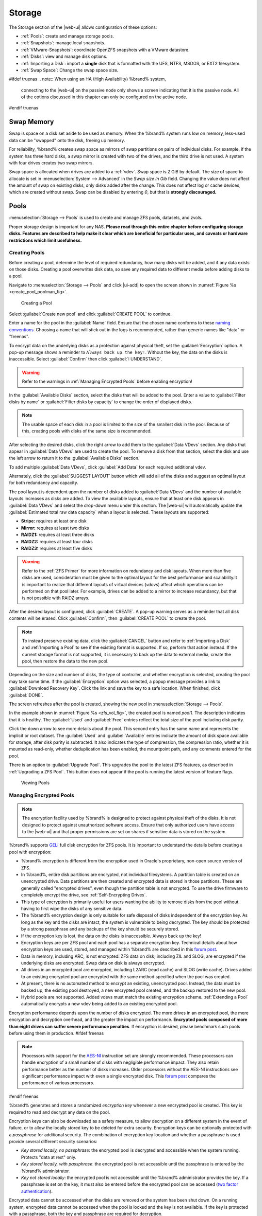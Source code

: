 .. _Storage:

Storage
=======

The Storage section of the |web-ui| allows configuration of
these options:

* :ref:`Pools`: create and manage storage pools.

* :ref:`Snapshots`: manage local snapshots.

* :ref:`VMware-Snapshots`: coordinate OpenZFS snapshots with a VMware
  datastore.

* :ref:`Disks`: view and manage disk options.

* :ref:`Importing a Disk`: import a **single** disk that is
  formatted with the UFS, NTFS, MSDOS, or EXT2 filesystem.

* :ref:`Swap Space`: Change the swap space size.


#ifdef truenas
.. note:: When using an HA (High Availability) %brand% system,
   connecting to the |web-ui| on the passive node only
   shows a screen indicating that it is the passive node. All of the
   options discussed in this chapter can only be configured on the
   active node.
#endif truenas


.. index:: Swap Memory
.. _Swap Memory:

Swap Memory
-----------

Swap is space on a disk set aside to be used
as memory. When the %brand% system runs low on memory,
less-used data can be "swapped" onto the disk, freeing up memory.

For reliability, %brand% creates swap space as mirrors of swap partitions on pairs of individual disks.
For example, if the system has three hard disks, a swap mirror is created
with two of the drives, and the third drive is not used. A system with four
drives creates two swap mirrors.

Swap space is allocated when drives are added to a :ref:`vdev`.
Swap space is 2 GiB by default. The size of space to allocate is set in
:menuselection:`System --> Advanced`
in the *Swap size in Gib* field. Changing the
value does not affect the amount of swap on existing disks,
only disks added after the change. This does not affect log or cache devices,
which are created without swap. Swap can be disabled by entering *0*,
but that is **strongly discouraged.**

.. index:: Pools
.. _Pools:

Pools
-----

:menuselection:`Storage --> Pools` is used to create and manage ZFS
pools, datasets, and zvols.

Proper storage design is important for any NAS.
**Please read through this entire chapter before configuring storage
disks. Features are described to help make it clear which are
beneficial for particular uses, and caveats or hardware restrictions
which limit usefulness.**


.. _Creating Pools:

Creating Pools
~~~~~~~~~~~~~~

Before creating a pool, determine the level of required redundancy,
how many disks will be added, and if any data exists on those disks.
Creating a pool overwrites disk data, so save any required data to
different media before adding disks to a pool.

Navigate to :menuselection:`Storage --> Pools`
and click |ui-add| to open the screen shown in
:numref:`Figure %s <create_pool_poolman_fig>`.


.. _create_pool_poolman_fig:

.. figure:: images/storage-pools-add.png

   Creating a Pool


Select :guilabel:`Create new pool` and click :guilabel:`CREATE POOL`
to continue.

Enter a name for the pool in the :guilabel:`Name` field. Ensure
that the chosen name conforms to these
`naming conventions <https://docs.oracle.com/cd/E23824_01/html/821-1448/gbcpt.html>`__.
Choosing a name that will stick out in the logs is recommended,
rather than generic names like "data" or "freenas".

To encrypt data on the underlying disks as a protection against
physical theft, set the :guilabel:`Encryption` option. A pop-up
message shows a reminder to :literal:`Always back up the key!`.
Without the key, the data on the disks is inaccessible. Select
:guilabel:`Confirm` then click :guilabel:`I UNDERSTAND`.


.. warning:: Refer to the warnings in :ref:`Managing Encrypted Pools`
   before enabling encryption!


In the :guilabel:`Available Disks` section, select the disks that will
be added to the pool. Enter a value to
:guilabel:`Filter disks by name` or
:guilabel:`Filter disks by capacity` to change the order of displayed
disks.

.. note:: The usable space of each disk in a pool is limited to the
   size of the smallest disk in the pool. Because of this, creating
   pools with disks of the same size is recommended.


After selecting the desired disks, click the right arrow to add them
to the :guilabel:`Data VDevs` section. Any disks that appear in
:guilabel:`Data VDevs` are used to create the pool. To remove a disk
from that section, select the disk and use the left arrow to return it
to the :guilabel:`Available Disks` section.

To add multiple :guilabel:`Data VDevs`, click :guilabel:`Add Data` for
each required additional vdev.

Alternately, click the :guilabel:`SUGGEST LAYOUT` button which will
add all of the disks and suggest an optimal layout for both redundancy
and capacity.

The pool layout is dependent upon the number of disks added to
:guilabel:`Data VDevs` and the number of available layouts increases as
disks are added. To view the available layouts, ensure that at least one
disk appears in :guilabel:`Data VDevs` and select the drop-down menu
under this section. The |web-ui| will automatically update the
:guilabel:`Estimated total raw data capacity` when a layout is selected.
These layouts are supported:

* **Stripe:** requires at least one disk

* **Mirror:** requires at least two disks

* **RAIDZ1:** requires at least three disks

* **RAIDZ2:** requires at least four disks

* **RAIDZ3:** requires at least five disks

.. warning:: Refer to the :ref:`ZFS Primer` for more information on
   redundancy and disk layouts. When more than five disks are used,
   consideration must be given to the optimal layout for the best
   performance and scalability.It is important to realize that different
   layouts of virtual devices (*vdevs*) affect which operations can be
   performed on that pool later. For example, drives can be added to a
   mirror to increase redundancy, but that is not possible with RAIDZ
   arrays.


After the desired layout is configured, click :guilabel:`CREATE`. A
pop-up warning serves as a reminder that all disk contents will be
erased. Click :guilabel:`Confirm`, then :guilabel:`CREATE POOL` to
create the pool.

.. note:: To instead preserve existing data, click the
   :guilabel:`CANCEL` button and refer to :ref:`Importing a Disk` and
   :ref:`Importing a Pool` to see if the existing format is supported.
   If so, perform that action instead. If the current storage format
   is not supported, it is necessary to back up the data to external
   media, create the pool, then restore the data to the new pool.


Depending on the size and number of disks, the type of controller, and
whether encryption is selected, creating the pool may take some time.
If the :guilabel:`Encryption` option was selected, a popup message
provides a link to :guilabel:`Download Recovery Key`. Click the link
and save the key to a safe location. When finished, click
:guilabel:`DONE`.

The screen refreshes after the pool is created, showing the new pool
in :menuselection:`Storage --> Pools`.

In the example shown in :numref:`Figure %s <zfs_vol_fig>`, the created
pool is named *pool1*. The description indicates that it is healthy.
The :guilabel:`Used` and :guilabel:`Free` entries reflect the total
size of the pool including disk parity.

Click the down arrow to see more details about the pool. This second
entry has the same name and represents the implicit or root dataset. The
:guilabel:`Used` and :guilabel:`Available` entries indicate the amount
of disk space available for storage, after disk parity is subtracted. It also
indicates the type of compression, the
compression ratio, whether it is mounted as read-only,
whether deduplication has been enabled, the mountpoint path,
and any comments entered for the pool.

There is an option to :guilabel:`Upgrade Pool`. This upgrades the
pool to the latest ZFS features, as described in
:ref:`Upgrading a ZFS Pool`. This button does not appear
if the pool is running the latest version of feature flags.

.. _zfs_vol_fig:

.. figure:: images/storage-pools.png

   Viewing Pools


.. index:: Encryption
.. _Managing Encrypted Pools:

Managing Encrypted Pools
~~~~~~~~~~~~~~~~~~~~~~~~

.. note:: The encryption facility used by %brand% is designed to
   protect against physical theft of the disks. It is not designed to
   protect against unauthorized software access. Ensure that only
   authorized users have access to the |web-ui| and that
   proper permissions are set on shares if sensitive data is stored on
   the system.


%brand% supports `GELI
<https://www.freebsd.org/cgi/man.cgi?query=geli>`__ full disk encryption
for ZFS pools. It is important to understand the details before creating
a pool with encryption:

* %brand% encryption is different from the encryption used in
  Oracle's proprietary, non-open source version of ZFS.

* In %brand%, entire disk partitions are encrypted, not individual
  filesystems. A partition table is created on an unencrypted drive.
  Data partitions are then created and encrypted data is stored in
  those partitions. These are generally called "encrypted drives", even
  though the partition table is not encrypted. To use the drive firmware
  to completely encrypt the drive, see :ref:`Self-Encrypting Drives`.

* This type of encryption is primarily useful for users wanting the
  ability to remove disks from the pool without having to first wipe the
  disks of any sensitive data.

* The %brand% encryption design is only suitable for safe disposal of
  disks independent of the encryption key. As long as the key and the
  disks are intact, the system is vulnerable to being decrypted. The
  key should be protected by a strong passphrase and any backups of
  the key should be securely stored.

* If the encryption key is lost, the data on the disks is
  inaccessible. Always back up the key!

* Encryption keys are per ZFS pool and each pool has a separate
  encryption key. Technical details about how encryption keys are
  used, stored, and managed within %brand% are described in this
  `forum post
  <https://forums.freenas.org/index.php?threads/recover-encryption-key.16593/#post-85497>`__.

* Data in memory, including ARC, is not encrypted. ZFS data on disk,
  including ZIL and SLOG, are encrypted if the underlying disks are
  encrypted. Swap data on disk is always encrypted.

* All drives in an encrypted pool are encrypted, including L2ARC
  (read cache) and SLOG (write cache). Drives added to an existing
  encrypted pool are encrypted with the same method specified when
  the pool was created.

* At present, there is no automated method to encrypt an existing,
  unencrypted pool. Instead, the data must be backed up, the
  existing pool destroyed, a new encrypted pool created, and the
  backup restored to the new pool.

* Hybrid pools are not supported. Added vdevs must match the existing
  encryption scheme. :ref:`Extending a Pool` automatically encrypts a
  new vdev being added to an existing encrypted pool.

Encryption performance depends upon the number of disks encrypted. The
more drives in an encrypted pool, the more encryption and decryption
overhead, and the greater the impact on performance.
**Encrypted pools composed of more than eight drives can suffer severe
performance penalties**.
If encryption is desired, please benchmark such pools before using
them in production.
#ifdef freenas

.. note:: Processors with support for the
   `AES-NI <https://en.wikipedia.org/wiki/AES_instruction_set>`__
   instruction set are strongly recommended. These processors can
   handle encryption of a small number of disks with negligible
   performance impact. They also retain performance better as the
   number of disks increases. Older processors without the AES-NI
   instructions see significant performance impact with even a single
   encrypted disk. This `forum post
   <https://forums.freenas.org/index.php?threads/encryption-performance-benchmarks.12157/>`__
   compares the performance of various processors.

#endif freenas

%brand% generates and stores a randomized *encryption key* whenever
a new encrypted pool is created. This key is required to read and
decrypt any data on the pool.

Encryption keys can also be downloaded as a safety measure, to allow
decryption on a different system in the event of failure, or to allow
the locally stored key to be deleted for extra security. Encryption
keys can be optionally protected with a *passphrase* for additional
security. The combination of encryption key location and whether a
passphrase is used provide several different security scenarios:

* *Key stored locally, no passphrase*: the encrypted pool is decrypted
  and accessible when the system running. Protects "data at rest" only.

* *Key stored locally, with passphrase*: the encrypted pool is not
  accessible until the passphrase is entered by the %brand%
  administrator.

* *Key not stored locally*: the encrypted pool is not accessible
  until the %brand% administrator provides the key. If a passphrase is
  set on the key, it must also be entered before the encrypted pool
  can be accessed (`two factor authentication
  <https://en.wikipedia.org/wiki/Multi-factor_authentication>`__).

Encrypted data cannot be accessed when the disks are removed or the
system has been shut down. On a running system, encrypted data
cannot be accessed when the pool is locked and the key is not available.
If the key is protected with a passphrase, both the key and passphrase
are required for decryption.

Encryption applies to a pool, not individual users. When a pool is
unlocked, data is accessible to all users with permissions to access
it.

.. note:: `GELI <https://www.freebsd.org/cgi/man.cgi?query=geli>`__
   uses *two* randomized encryption keys for each disk. The first has
   been discussed here. The second, the disk "master key", is
   encrypted and stored in the on-disk GELI metadata. Loss of a disk
   master key due to disk corruption is equivalent to any other disk
   failure, and in a redundant pool, other disks will contain
   accessible copies of the uncorrupted data. While it is *possible*
   to separately back up disk master keys, it is usually not necessary
   or useful.


To manage the passphrase and keys on an encrypted pool, select the
pool name in
:menuselection:`Storage --> Pools`,
click the :guilabel:`Encryption Operations` (lock) icon, and select one of
these operations:

**Lock:** Only appears after a passphrase has been created. When a pool
is locked, its data is not accessible until the pool is unlocked by
supplying the passphrase. For this reason, selecting this action will
prompt to confirm. Once the pool is locked, its status will change to
*LOCKED (Locked Used / Locked Free)*, :guilabel:`Pool Operations` are
limited to *Detach* and *Extend*, and the
:guilabel:`Encryption Operations` icon changes to the :guilabel:`Unlock`
button.

Unlock the pool by clicking the :guilabel:`Unlock` icon and entering
the passphrase *or* use the :guilabel:`Browse` button to load the
recovery key. Only the passphrase is used when both a passphrase and a
recovery key are entered. The services listed in
:guilabel:`Restart Services` will restart when the pool is unlocked.
This allows them to see the new pool and share or access data on it.
Individual services can be prevented from restarting by clicking the
:guilabel:`Restart Services` drop-down and unselecting them. However,
a service that is not restarted might not be able to access the unlocked
pool.


**Create Passphrase:** set and confirm a passphrase associated with the
GELI encryption key.

#ifdef comment
# not visible in UI yet
A red warning is a reminder to
:guilabel:`Remember to add a new recovery key` as this action
invalidates the previous recovery key`.
#endif comment

Unlike a password, a passphrase can contain spaces and is typically a
series of words. A good passphrase is easy to remember (like the line
to a song or piece of literature) but hard to guess (people you know
should not be able to guess the passphrase). **Remember this
passphrase. An encrypted pool cannot be reimported without it.** In
other words, if the passphrase is forgotten, the data on the pool can
become inaccessible if it becomes necessary to reimport the pool.
Protect this passphrase, as anyone who knows it could reimport the
encrypted pool, thwarting the reason for encrypting the disks in the
first place.

.. _zfs_encrypt_passphrase_fig:

.. figure:: images/storage-pools-encrypt-passphrase.png

   Add a Passphrase to an Encrypted Pool


After the passphrase is set, the name of this button changes to
:guilabel:`Change Passphrase` and the :guilabel:`Root Password` is also
required to change the passphrase. After setting or changing the
passphrase, it is important to *immediately* create a new recovery key
by clicking the :guilabel:`Add Recovery Key` button. This way, if the
passphrase is forgotten, the associated recovery key can be used
instead.

**Add Recovery Key:** generate a new recovery key. This screen
prompts for the %brand% administrative password and then the directory
in which to save the key. Note that the recovery key is saved to the
client system, not on the %brand% system. This recovery key can be
used if the passphrase is forgotten. **Always immediately add a
recovery key whenever the passphrase is changed.**

**Delete Recovery Key:** Typically this is only performed when the
administrator suspects that the current recovery key may be
compromised. **Immediately** create a new passphrase and recovery key.

.. note:: Protect the passphrase, recovery key, and encryption key.
   Do not reveal the passphrase to others. On the system
   containing the downloaded keys, take care that the system and its
   backups are protected. Anyone who has the keys has the ability to
   re-import the disks if they are discarded or stolen.


.. warning:: If a re-key fails on a multi-disk system, an alert is
   generated. **Do not ignore this alert** as doing so may result in
   the loss of data.


**Encryption Rekey:** generate a new GELI encryption key. Typically
this is only performed when the administrator suspects that the
current key may be compromised. This action also removes the current
passphrase.
#ifdef truenas

.. note:: A re-key is not allowed if :ref:`Failover`
   (High Availability) has been enabled and the standby node is down.
#endif truenas

**Download Encrypt Key:** download a backup copy of the GELI encryption
key. The encryption key is saved to the client system, not on the
%brand% system. The %brand% administrative password must be entered,
then the directory in which to store the key is chosen. Since the GELI
encryption key is separate from the %brand% configuration database,
**it is highly recommended to make a backup of the key. If the key is
ever lost or destroyed and there is no backup key, the data on the
disks is inaccessible.**


.. _Adding Cache or Log Devices:

Adding Cache or Log Devices
~~~~~~~~~~~~~~~~~~~~~~~~~~~

:ref:`Pools` can be used either during or after pool creation to add an
SSD as a cache or log device to improve performance of the pool under
specific use cases. Before adding a cache or log device, refer to the
:ref:`ZFS Primer` to determine if the system will benefit or suffer from
the addition of the device.

To add a Cache or Log device during pool creation, click the
:guilabel:`Add Cache` or :guilabel:`Add Log` button. Select the disk
from :guilabel:`Available Disks` and use the :guilabel:`right arrow`
next to :guilabel:`Cache VDev` or :guilabel:`Log VDev` to add it to that
section.

To add a device to an existing pool in
:menuselection:`Storage --> Pools`, click the pool name,
|ui-settings|, then :guilabel:`Extend`. Click
:guilabel:`Confirm` and :guilabel:`CONTINUE` to bypass the warning
message. This will reopen the pool creation screen described in the
previous paragraph, but with the pool name displayed as read-only.


.. index:: Remove cache or log device
.. _Removing Cache or Log Devices:

Removing Cache or Log Devices
~~~~~~~~~~~~~~~~~~~~~~~~~~~~~

Cache or log devices can be removed by going to
:menuselection:`Storage --> Pools`.
Choose the desired pool and click
|ui-settings| :menuselection:`--> Status`.
Choose the log or cache device to remove, then click
|ui-options| :menuselection:`--> Remove`.


.. index:: Hot Spares, Spares
.. _Adding Spare Devices:

Adding Spare Devices
~~~~~~~~~~~~~~~~~~~~

ZFS provides the ability to have "hot" *spares*. These are drives that
are connected to a pool, but not in use. If the pool experiences
the failure of a data drive, the system uses the hot spare as a
temporary replacement. If the failed drive is replaced with a new
drive, the hot spare drive is no longer needed and reverts to being a
hot spare. If the failed drive is instead removed from the pool, the
spare is promoted to a full member of the pool.

Hot spares can be added to a pool during or after creation. On
%brand%, hot spare actions are implemented by
`zfsd(8) <https://www.freebsd.org/cgi/man.cgi?query=zfsd>`__.

To add a spare during pool creation, click the :guilabel:`Add Spare`.
button. Select the disk from :guilabel:`Available Disks` and use the
:guilabel:`right arrow` next to :guilabel:`Spare VDev` to add it to
the section.

To add a device to an existing pool, click the pool name,
|ui-settings| icon, then
:guilabel:`Extend`. Click :guilabel:`Confirm` and
:guilabel:`CONTINUE` to bypass the warning message. This will reopen the
pool creation screen described in the previous paragraph, but with the
pool name displayed as read-only.

.. danger:: When adding a spare disk to an encrypted pool the
   passphrase and recovery key are reset. Click
   :guilabel:`Download Recovery Key` after adding the spare device. Then,
   create a new passphrase by clicking
   |pool-lock| :menuselection:`--> Create Passphrase`.
   Since creating a new passphrase invalidates the recovery key, click
   |pool-lock| :menuselection:`--> Add Recovery Key`
   to add a new one.


.. _Extending a Pool:

Extending a Pool
~~~~~~~~~~~~~~~~

To increase the capacity of an existing pool, click the pool name,
|ui-settings|, then
:guilabel:`Extend`. A popup warning displays a reminder to stripe vdevs
of the same size and type. Click :guilabel:`Confirm` and
:guilabel:`CONTINUE` to continue.

.. note:: If the existing pool is encrypted, an additional warning
   message shows a reminder that **extending a pool resets the
   passphrase and recovery key**. After extending the pool, another
   popup message will provide a link to
   :guilabel:`Download Recovery Key`. Click the link and save the key to
   a safe location. When finished, click :guilabel:`DONE`.


When adding disks to increase the capacity of a pool, ZFS supports
the addition of virtual devices, or *vdevs*, to an existing ZFS
pool. A vdev can be a single disk, a stripe, a mirror, a RAIDZ1,
RAIDZ2, or a RAIDZ3.
**After a vdev is created, more drives cannot be added to that vdev**.
However, a new vdev can be striped with another
of the **same type of existing vdev** to increase the overall size of
the pool. Extending a pool often involves striping similar vdevs.
Here are some examples:

* to extend a ZFS stripe, add one or more disks. Since there is no
  redundancy, disks do not have to be added in the same quantity as
  the existing stripe.

* to extend a ZFS mirror, add the same number of drives. The resulting
  striped mirror is a RAID 10. For example, if ten new drives are
  available, a mirror of two drives could be created initially, then
  extended by creating another mirror of two drives, and repeating
  three more times until all ten drives have been added.

* to extend a three drive RAIDZ1, add three additional drives. The
  result is a RAIDZ+0, similar to RAID 50 on a hardware controller.

* to extend a RAIDZ2 requires a minimum of four additional drives. The
  result is a RAIDZ2+0, similar to RAID 60 on a hardware controller.


.. warning:: Make sure to select the same number of disks and disk
   layout when extending the pool!


.. _Detaching a Pool:

Detaching a Pool
~~~~~~~~~~~~~~~~

To export or destroy an existing pool, click the pool name,
|ui-settings|, then
:guilabel:`Detach`. The choice to retain or delete the contents of the
pool depends upon the selections made in the screen shown in
:numref:`Figure %s <zfs_detach_vol_fig>`.

  .. _zfs_detach_vol_fig:

  .. figure:: images/storage-pools-actions-detach.png

     Detach or Delete a Pool


#ifdef truenas
.. note:: When the system has :ref:`High Availability (HA) <Failover>`
   active, pools cannot be exported or destroyed.


#endif truenas
.. warning:: Do not detach an encrypted pool if the passphrase has not
   been set! **An encrypted pool cannot be reimported without a
   passphrase!** When in doubt, use the instructions in
   :ref:`Managing Encrypted Pools` to set a passphrase.


The :guilabel:`Detach Pool` screen provides the options
:guilabel:`Destroy data on this pool?`, :guilabel:`Confirm detach`, and
:guilabel:`Delete configuration of shares that used this pool?`. An
encrypted pool also displays a button to :guilabel:`DOWNLOAD KEY` for
that pool.


.. tabularcolumns:: |>{\RaggedRight}p{\dimexpr 0.5\linewidth-2\tabcolsep}
                    |>{\RaggedRight}p{\dimexpr 0.5\linewidth-2\tabcolsep}|

.. _detach_pool_options:

.. table:: Detach Pool Options
   :class: longtable

   +-----------------------------------+-------------------------------------+
   | Setting                           | Description                         |
   |                                   |                                     |
   +===================================+=====================================+
   | Destroy data on this pool?        | Leave unset to keep existing        |
   |                                   | data stored on the pool.            |
   |                                   |                                     |
   +-----------------------------------+-------------------------------------+
   | Delete configuration of shares    | Leave unset to save the settings    |
   | that used this pool?              | of the shares on the pool.          |
   |                                   |                                     |
   +-----------------------------------+-------------------------------------+
   | Confirm Detach                    | Confirm the detach process.         |
   |                                   |                                     |
   +-----------------------------------+-------------------------------------+


To detach the pool while retaining the data and share configurations,
set the :guilabel:`Confirm detach` option and click
:guilabel:`DETACH`. This operation allows the pool to be
re-imported at a later time. For example, when moving a pool from one
system to another, perform this detach action first to flush any
unwritten data to disk, write data to the disk indicating that the
export was done, and remove all knowledge of the pool from this system.

To instead destroy the data and share configurations on the pool, set
all three options. This instructs the system to destroy the data on the
pool, datasets, zvols, and the configuration of each share. It returns
the individual disk to a raw state.


.. danger:: Before destroying a pool, ensure that any needed data has
   been backed up to a different pool or system.


.. _Importing a Pool:

Importing a Pool
~~~~~~~~~~~~~~~~

This action can be used to reimport a detached pool, import a pool that
was created on another system, or to import a pool after reinstalling an
existing %brand% system.

When physically installing ZFS pool disks from another system, use the
:samp:`zpool export {poolname}` command or a |web-ui| equivalent to export
the pool on that system. Then shut it down and connect the drives to
the %brand% system. This prevents an "in use by another machine" error
during the import to %brand%.

Existing ZFS pools can be imported by clicking
:menuselection:`Storage --> Pools`
and |ui-add|. Select :guilabel:`Import an existing pool`, then click
:guilabel:`NEXT` as shown in
:numref:`Figure %s <zfs_import_vol_fig>`.

.. _zfs_import_vol_fig:

.. figure:: images/storage-pools-import.png

   Pool Import


To import a pool, click :guilabel:`No, continue with import` then
:guilabel:`NEXT` as shown in :numref:`Figure %s <zfs_import_vol_fig2>`.

.. _zfs_import_vol_fig2:

.. figure:: images/storage-pools-import-no-encryption.png

   Importing a Pool


Select the pool from the :guilabel:`Pool *` drop-down menu and click
:guilabel:`NEXT` to confirm the options and :guilabel:`IMPORT` it.

#ifdef freenas
If hardware is not being detected, run
:command:`camcontrol devlist` from :ref:`Shell`. If the disk does not
appear in the output, check to see if the controller driver is
supported or if it needs to be loaded using :ref:`Tunables`.
#endif freenas

Before importing a GELI-encrypted pool, disks must first be decrypted.
Click :guilabel:`Yes, decrypt the disks`. This is
shown in :numref:`Figure %s <zfs_decrypt_import_fig>`.

.. _zfs_decrypt_import_fig:

.. figure:: images/storage-pools-add-decrypt.png

   Decrypting Disks Before Importing a Pool


Use the :guilabel:`Disks` dropdown menu to select the disks to decrypt.
Click :guilabel:`Browse` to select an encryption key to upload.
Enter the :guilabel:`Passphrase` associated with the key, then click
:guilabel:`NEXT` to continue importing the pool.

.. note:: The encryption key is required to decrypt the pool. If the
   pool cannot be decrypted, it cannot be re-imported after a failed
   upgrade or lost configuration. This means that it is
   **very important** to save a copy of the key and to remember the
   passphrase that was configured for the key. Refer to
   :ref:`Managing Encrypted Pools` for instructions on managing keys.


Select the pool to import and confirm the settings. Click
:guilabel:`IMPORT` to finish the process.

.. note:: For security reasons, GELI keys for encrypted pools are
   not saved in a configuration backup file. When %brand% has been
   installed to a new device and a saved configuration file restored
   to it, the GELI keys for encrypted disks will not be present, and
   the system will not request them. To correct this, export the
   encrypted pool with Detach Pool, making sure that the
   :guilabel:`Destroy data on this pool?` is **not** selected. Then
   import the pool again. During the import, the GELI keys can be
   entered as described above.


.. index:: Scrubs
.. _Viewing Pool Scrub Status:

Viewing Pool Scrub Status
~~~~~~~~~~~~~~~~~~~~~~~~~~~~~

Scrubs and how to set their schedule are described in more
detail in :ref:`Scrub Tasks`.

To view the scrub status of a pool, click the pool name, |ui-settings|,
then :guilabel:`Status`.
The resulting screen will display the status of a running scrub or the
statistics from the last completed scrub.

A :guilabel:`CANCEL` button is provided to cancel a scrub in progress.
When a scrub is cancelled, it is abandoned. The next scrub to run starts
from the beginning, not where the cancelled scrub left off.


.. index:: Add Dataset
.. _Adding Datasets:

Adding Datasets
~~~~~~~~~~~~~~~

An existing pool can be divided into datasets. Permissions,
compression, deduplication, and quotas can be set on a per-dataset
basis, allowing more granular control over access to storage data.
Like a folder or directory, permissions can be set on dataset.
Datasets are also similar to filesystems in that properties such as
quotas and compression can be set, and snapshots created.

.. note:: ZFS provides thick provisioning using quotas and thin
   provisioning using reserved space.


To create a dataset, select an existing pool in
:menuselection:`Storage --> Pools`, click |ui-options|, then select
:guilabel:`Add Dataset` This will display the screen shown in
:numref:`Figure %s <zfs_create_dataset>`.

.. _zfs_create_dataset:

#ifdef freenas
.. figure:: images/storage-pools-add-dataset.png

   Creating a ZFS Dataset
#endif freenas
#ifdef truenas
.. _tn_dataset1:

.. figure:: images/truenas/storage-dataset.png

   Adding a ZFS Dataset
#endif truenas


:numref:`Table %s <zfs_dataset_opts_tab>`
shows the options available when creating a dataset.

Some settings are only available in :guilabel:`ADVANCED MODE`. To see
these settings, either click the :guilabel:`ADVANCED MODE` button, or
configure the system to always display advanced settings by enabling the
:guilabel:`Show advanced fields by default` option in
:menuselection:`System --> Advanced`.

.. tabularcolumns:: |>{\RaggedRight}p{\dimexpr 0.20\linewidth-2\tabcolsep}
                    |>{\RaggedRight}p{\dimexpr 0.10\linewidth-2\tabcolsep}
                    |>{\RaggedRight}p{\dimexpr 0.10\linewidth-2\tabcolsep}
                    |>{\RaggedRight}p{\dimexpr 0.59\linewidth-2\tabcolsep}|

.. _zfs_dataset_opts_tab:

.. table:: Dataset Options
   :class: longtable

   +--------------------------+---------------------+---------------+-----------------------------------------------------------------------------------------------------------+
   | Setting                  | Value               | Advanced Mode | Description                                                                                               |
   |                          |                     |               |                                                                                                           |
   +==========================+=====================+===============+===========================================================================================================+
   | Name                     | string              |               | This setting is mandatory. Enter a unique name for the dataset.                                           |
   |                          |                     |               |                                                                                                           |
   +--------------------------+---------------------+---------------+-----------------------------------------------------------------------------------------------------------+
   | Comments                 | string              |               | Enter any additional comments or user notes about this dataset.                                           |
   |                          |                     |               |                                                                                                           |
   +--------------------------+---------------------+---------------+-----------------------------------------------------------------------------------------------------------+
   | Sync                     | drop-down menu      |               | Sets the data write synchronization. *Inherit* inherits the sync settings from the parent dataset,        |
   |                          |                     |               | *Standard* uses the sync settings that have been requested by the client software, *Always* waits for     |
   |                          |                     |               | data writes to complete, and *Disabled* never waits for writes to complete.                               |
   |                          |                     |               |                                                                                                           |
   +--------------------------+---------------------+---------------+-----------------------------------------------------------------------------------------------------------+
   | Compression Level        | drop-down menu      |               | Refer to the section on :ref:`Compression` for a description of the available algorithms.                 |
   |                          |                     |               |                                                                                                           |
   +--------------------------+---------------------+---------------+-----------------------------------------------------------------------------------------------------------+
   | Share type               | drop-down menu      |               | Select the type of share that will be used on the dataset. Choices are *UNIX* for an NFS share,           |
   |                          |                     |               | *Windows* for a SMB share, or *Mac* for an AFP share.                                                     |
   |                          |                     |               |                                                                                                           |
   +--------------------------+---------------------+---------------+-----------------------------------------------------------------------------------------------------------+
   | Enable atime             | Inherit, On, or Off |               | Choose *On* to update the access time for files when they are read. Choose *Off* to prevent               |
   |                          |                     |               | producing log traffic when reading files. This can result in significant performance gains.               |
   |                          |                     |               |                                                                                                           |
   +--------------------------+---------------------+---------------+-----------------------------------------------------------------------------------------------------------+
   | Quota for this dataset   | integer             | ✓             | Default of *0* disables quotas. Specifying a value means to use no more than the specified size and is    |
   |                          |                     |               | suitable for user datasets to prevent users from hogging available space.                                 |
   |                          |                     |               |                                                                                                           |
   +--------------------------+---------------------+---------------+-----------------------------------------------------------------------------------------------------------+
   | Quota for this dataset   | integer             | ✓             | A specified value applies to both this dataset and any child datasets.                                    |
   | and all children         |                     |               |                                                                                                           |
   +--------------------------+---------------------+---------------+-----------------------------------------------------------------------------------------------------------+
   | Reserved space for this  | integer             | ✓             | Default of *0* is unlimited. Specifying a value means to keep at least this much space free and is        |
   | dataset                  |                     |               | suitable for datasets containing logs which could otherwise take up all available free space.             |
   |                          |                     |               |                                                                                                           |
   +--------------------------+---------------------+---------------+-----------------------------------------------------------------------------------------------------------+
   | Reserved space for this  | integer             | ✓             | A specified value applies to both this dataset and any child datasets.                                    |
   | dataset and all children |                     |               |                                                                                                           |
   +--------------------------+---------------------+---------------+-----------------------------------------------------------------------------------------------------------+
   #ifdef freenas
   | ZFS Deduplication        | drop-down menu      |               | Read the section on :ref:`Deduplication` before making a change to this setting.                          |
   |                          |                     |               |                                                                                                           |
   #endif freenas
   #ifdef truenas
   | ZFS Deduplication        | drop-down menu      |               | Do not change this setting unless instructed to do so by your iXsystems support engineer.                 |
   |                          |                     |               |                                                                                                           |
   #endif truenas
   +--------------------------+---------------------+---------------+-----------------------------------------------------------------------------------------------------------+
   | Exec                     | drop-down menu      | ✓             | Choices are *Inherit (on)*, *On*, or *Off*. Setting to                                                    |
   |                          |                     |               | *Off* will prevent the installation of :ref:`Plugins` or :ref:`Jails`.                                    |
   |                          |                     |               |                                                                                                           |
   +--------------------------+---------------------+---------------+-----------------------------------------------------------------------------------------------------------+
   | Read-only                | drop-down menu      | ✓             | Choices are *Inherit (off)*, *On*, or *Off*.                                                              |
   |                          |                     |               |                                                                                                           |
   +--------------------------+---------------------+---------------+-----------------------------------------------------------------------------------------------------------+
   | Snapshot directory       | drop-down menu      | ✓             | Choose if the :file:`.zfs` snapshot directory is Visible or Invisible on this dataset.                    |
   |                          |                     |               |                                                                                                           |
   +--------------------------+---------------------+---------------+-----------------------------------------------------------------------------------------------------------+
   | Copies                   | drop-down menu      | ✓             | Set the number of data copies on this dataset.                                                            |
   |                          |                     |               |                                                                                                           |
   +--------------------------+---------------------+---------------+-----------------------------------------------------------------------------------------------------------+
   | Record Size              | drop-down menu      | ✓             | While ZFS automatically adapts the record size dynamically to adapt to data, if the data has a fixed size |
   |                          |                     |               | (such as database records), matching its size might result in better performance. **Warning:** choosing   |
   |                          |                     |               | a smaller record size than the suggested value can reduce disk performance and space efficiency.          |
   +--------------------------+---------------------+---------------+-----------------------------------------------------------------------------------------------------------+
   | Case Sensitivity         | drop-down menu      |               | Choices are *sensitive* (default, assumes filenames are case sensitive), *insensitive* (assumes filenames |
   |                          |                     |               | are not case sensitive), or *mixed* (understands both types of filenames).                                |
   |                          |                     |               |                                                                                                           |
   +--------------------------+---------------------+---------------+-----------------------------------------------------------------------------------------------------------+


After a dataset is created it appears in
:menuselection:`Storage --> Pools.`
Click |ui-options| on an existing dataset to configure these options:

.. _storage dataset options:

**Add Dataset:** create a nested dataset, or a dataset within a dataset.

**Add Zvol:** add a zvol to the dataset. Refer to :ref:`Adding Zvols`
for more information about zvols.

**Edit Options:** edit the pool properties described in
:numref:`Table %s <zfs_create_dataset>`. Note that the
:guilabel:`Dataset Name`, and :guilabel:`Case Sensitivity` are read-only
as they cannot be edited after dataset creation.

**Edit Permissions:** refer to :ref:`Setting Permissions` for more
information about permissions.

**Delete Dataset:** clicking this option will popup a warning as a
reminder that this irreversible action will also delete all snapshots
for the dataset. Set the :guilabel:`Confirm` option then click
:guilabel:`DELETE DATASET` to destroy the dataset and all of its
contents.

**Promote Dataset:** only appears on clones. When a clone is promoted,
the origin filesystem becomes a clone of the clone making it possible
to destroy the filesystem that the clone was created from. Otherwise,
a clone cannot be deleted while the origin filesystem exists.

**Create Snapshot:** create a one-time snapshot. To schedule the
regular creation of snapshots, instead use
:ref:`Periodic Snapshot Tasks`.


#ifdef freenas
.. index:: Deduplication
.. _Deduplication:

Deduplication
^^^^^^^^^^^^^

Deduplication is the process of ZFS transparently reusing a single
copy of duplicated data to save space. Depending on the amount of
duplicate data, deduplicaton can improve storage capacity, as less
data is written and stored. However, deduplication is RAM intensive. A
general rule of thumb is 5 GiB of RAM per terabyte of deduplicated
storage. **In most cases, compression provides storage gains
comparable to deduplication with less impact on performance.**

In %brand%, deduplication can be enabled during dataset creation. Be
forewarned that **there is no way to undedup the data within a dataset
once deduplication is enabled**, as disabling deduplication has
**NO EFFECT** on existing data. The more data written to a deduplicated
dataset, the more RAM it requires. When the system starts storing the
DDTs (dedup tables) on disk because they no longer fit into RAM,
performance craters. Further, importing an unclean pool can require
between 3-5 GiB of RAM per terabyte of deduped data, and if the system
does not have the needed RAM, it will panic. The only solution is to add
more RAM or recreate the pool. **Think carefully before enabling dedup!**
This `article
<https://constantin.glez.de/2011/07/27/zfs-to-dedupe-or-not-dedupe/>`__
provides a good description of the value versus cost considerations
for deduplication.

**Unless a lot of RAM and a lot of duplicate data is available, do not
change the default deduplication setting of "Off".**
For performance reasons, consider using compression rather than
turning this option on.

If deduplication is changed to *On*, duplicate data blocks are removed
synchronously. The result is that only unique data is stored and common
components are shared among files. If deduplication is changed to
*Verify*, ZFS will do a byte-to-byte comparison when two blocks have the
same signature to make sure that the block contents are identical. Since
hash collisions are extremely rare, *Verify* is usually not worth the
performance hit.

.. note:: After deduplication is enabled, the only way to disable it
   is to use the :samp:`zfs set dedup=off {dataset_name}` command
   from :ref:`Shell`. However, any data that has already been
   deduplicated will not be un-deduplicated. Only newly stored data
   after the property change will not be deduplicated. The only way to
   remove existing deduplicated data is to copy all of the data off of
   the dataset, set the property to off, then copy the data back in
   again. Alternately, create a new dataset with
   :guilabel:`ZFS Deduplication` left at *Off*, copy the data to the
   new dataset, and destroy the original dataset.
#endif freenas

.. tip:: Deduplication is often considered when using a group of very
   similar virtual machine images. However, other features of ZFS can
   provide dedup-like functionality more efficiently. For example,
   create a dataset for a standard VM, then clone a snapshot of that
   dataset for other VMs. Only the difference between each created VM
   and the main dataset are saved, giving the effect of deduplication
   without the overhead.


.. index:: Compression
.. _Compression:

Compression
^^^^^^^^^^^

When selecting a compression type, balancing performance
with the amount of disk space saved by compression is recommended.
Compression is transparent to the client and applications as ZFS
automatically compresses data as it is written to a compressed dataset
or zvol and automatically decompresses that data as it is read. These
compression algorithms are supported:

* **LZ4:** default and recommended compression method as it allows
  compressed datasets to operate at near real-time speed. This algorithm
  only compresses files that will benefit from compression.

* **GZIP:** levels 1, 6, and 9 where *gzip fastest* (level 1)
  gives the least compression and *gzip maximum* (level 9) provides
  the best compression but is discouraged due to its performance
  impact.

* **ZLE:** fast but simple algorithm which eliminates runs of zeroes.

If *OFF* is selected as the :guilabel:`Compression level` when creating
a dataset or zvol, compression will not be used on that dataset/zvol.
This is not recommended as using *LZ4* has a negligible performance
impact and allows for more storage capacity.


.. index:: ZVOL
.. _Adding Zvols:

Adding Zvols
~~~~~~~~~~~~

A zvol is a feature of ZFS that creates a raw block device over ZFS.
The zvol can be used as an :ref:`iSCSI` device extent.

To create a zvol, select an existing ZFS pool or dataset, click
|ui-options|, then :guilabel:`Add Zvol` to open the screen shown in
:numref:`Figure %s <zfs_create_zvol_fig>`.


.. _zfs_create_zvol_fig:

.. figure:: images/storage-pools-zvol-add.png

   Adding a Zvol


The configuration options are described in
:numref:`Table %s <zfs_zvol_config_opts_tab>`.


.. tabularcolumns:: |>{\RaggedRight}p{\dimexpr 0.20\linewidth-2\tabcolsep}
                    |>{\RaggedRight}p{\dimexpr 0.10\linewidth-2\tabcolsep}
                    |>{\RaggedRight}p{\dimexpr 0.10\linewidth-2\tabcolsep}
                    |>{\RaggedRight}p{\dimexpr 0.60\linewidth-2\tabcolsep}|

.. _zfs_zvol_config_opts_tab:

.. table:: zvol Configuration Options
   :class: longtable

   +--------------------+----------------+----------+----------------------------------------------------------------------------------------------------------------------+
   | Setting            | Value          | Advanced | Description                                                                                                          |
   |                    |                | Mode     |                                                                                                                      |
   |                    |                |          |                                                                                                                      |
   +====================+================+==========+======================================================================================================================+
   | zvol name          | string         |          | Enter a short name for the zvol. Using a zvol name longer than 63-characters                                         |
   |                    |                |          | can prevent accessing zvols as devices. For example, a zvol with a 70-character                                      |
   |                    |                |          | filename or path cannot be used as an iSCSI extent. This setting is mandatory.                                       |
   +--------------------+----------------+----------+----------------------------------------------------------------------------------------------------------------------+
   | Comments           | string         |          | Enter any notes about this zvol.                                                                                     |
   |                    |                |          |                                                                                                                      |
   +--------------------+----------------+----------+----------------------------------------------------------------------------------------------------------------------+
   | Size for this zvol | integer        |          | Specify size and value such as *10 Gib*. If the size is more than 80% of the available capacity, the creation will   |
   |                    |                |          | fail with an "out of space" error unless :guilabel:`Force size` is also enabled.                                     |
   |                    |                |          |                                                                                                                      |
   +--------------------+----------------+----------+----------------------------------------------------------------------------------------------------------------------+
   | Force size         | checkbox       |          | By default, the system will not create a zvol if that operation will bring the pool to over 80% capacity.            |
   |                    |                |          | **While NOT recommended**, enabling this option will force the creation of the zvol.                                 |
   |                    |                |          |                                                                                                                      |
   +--------------------+----------------+----------+----------------------------------------------------------------------------------------------------------------------+
   | Sync               | drop-down menu |          | Sets the data write synchronization. *Inherit* inherits the sync settings from the parent dataset,                   |
   |                    |                |          | *Standard* uses the sync settings that have been requested by the client software, *Always* waits for                |
   |                    |                |          | data writes to complete, and *Disabled* never waits for writes to complete.                                          |
   |                    |                |          |                                                                                                                      |
   +--------------------+----------------+----------+----------------------------------------------------------------------------------------------------------------------+
   | Compression level  | drop-down menu |          | Compress data to save space. Refer to :ref:`Compression` for a description of the available algorithms.              |
   |                    |                |          |                                                                                                                      |
   +--------------------+----------------+----------+----------------------------------------------------------------------------------------------------------------------+
   #ifdef freenas
   | ZFS Deduplication  | drop-down menu |          | ZFS feature to transparently reuse a single copy of duplicated data to save space. **Warning:** this option is RAM   |
   |                    |                |          | intensive. Read the section on :ref:`Deduplication` before making a change to this setting.                          |
   |                    |                |          |                                                                                                                      |
   #endif freenas
   #ifdef truenas
   | ZFS Deduplication  | drop-down menu |          | Do not change this setting unless instructed to do so by your iXsystems support engineer.                            |
   |                    |                |          |                                                                                                                      |
   #endif truenas
   +--------------------+----------------+----------+----------------------------------------------------------------------------------------------------------------------+
   | Sparse             | checkbox       |          | Used to provide thin provisioning. Use with caution as writes will fail when the pool is low on space.               |
   |                    |                |          |                                                                                                                      |
   +--------------------+----------------+----------+----------------------------------------------------------------------------------------------------------------------+
   | Block size         | drop-down menu | ✓        | The default is based on the number of disks in the pool. This can be set to match the block size of the filesystem   |
   |                    |                |          | which will be formatted onto the iSCSI target. **Warning:** Choosing a smaller record size than the suggested value  |
   |                    |                |          | can reduce disk performance and space efficiency.                                                                    |
   +--------------------+----------------+----------+----------------------------------------------------------------------------------------------------------------------+


Click |ui-options| next to the desired zvol in
:menuselection:`Storage --> Pools`
to access the :guilabel:`Delete zvol`, :guilabel:`Edit Zvol`,
:guilabel:`Create Snapshot`, and, for an existing zvol snapshot,
:guilabel:`Promote Dataset` options.

Similar to datasets, a zvol name cannot be
changed, and destroying a zvol requires confirmation.

.. _Setting Permissions:

Setting Permissions
~~~~~~~~~~~~~~~~~~~

Setting permissions is an important aspect of managing data access. The
|web-ui| is meant to set the **initial**
permissions for a pool or dataset to make it available as a
share. Once a share is available, the client operating system is
used to fine-tune the permissions of the files and directories that
are created by the client.

:ref:`Sharing` contains configuration examples for several types of
permission scenarios. This section provides an overview of the options
available for configuring the initial set of permissions.

.. note:: For users and groups to be available, they must either be
   first created using the instructions in :ref:`Accounts` or imported
   from a directory service using the instructions in
   :ref:`Directory Services`. If more than 50 users or groups are
   available, the drop-down menus described in this section will
   automatically truncate their display to 50 for performance reasons.
   In this case, start to type in the desired user or group name so
   that the display narrows its search to matching results.

To set the permissions on a pool or dataset, select its entry in
:menuselection:`Storage --> Pools`, click |ui-options|, then
:guilabel:`Edit Permissions`. This displays the screen shown in
:numref:`Figure %s <storage_permissions_fig>`.
:numref:`Table %s <storage_permissions_tab>` lists the options in this
screen.


.. _storage_permissions_fig:

.. figure:: images/storage-pools-edit-permissions.png

   Changing Permissions on a Dataset


.. tabularcolumns:: |>{\RaggedRight}p{\dimexpr 0.25\linewidth-2\tabcolsep}
                    |>{\RaggedRight}p{\dimexpr 0.12\linewidth-2\tabcolsep}
                    |>{\RaggedRight}p{\dimexpr 0.63\linewidth-2\tabcolsep}|


.. _storage_permissions_tab:

.. table:: Permission Options
   :class: longtable

   +-------------------------------+------------------+------------------------------------------------------------------------------------------------------------+
   | Setting                       | Value            | Description                                                                                                |
   |                               |                  |                                                                                                            |
   +===============================+==================+============================================================================================================+
   | Path                          | string           | Displays the path to the dataset or zvol directory.                                                        |
   |                               |                  |                                                                                                            |
   +-------------------------------+------------------+------------------------------------------------------------------------------------------------------------+
   | ACL Type                      | bullet selection | Select the type that matches the type of client accessing. Choices are *Unix*, *Windows* or *Mac*.         |
   |                               |                  | See description below this table.                                                                          |
   |                               |                  |                                                                                                            |
   +-------------------------------+------------------+------------------------------------------------------------------------------------------------------------+
   | Apply User                    | checkbox         | Deselect to prevent new permission change from being applied to :guilabel:`User`, as described in the Note |
   |                               |                  | below this table.                                                                                          |
   +-------------------------------+------------------+------------------------------------------------------------------------------------------------------------+
   | User                          | drop-down menu   | Select the user to control the permissions. Users manually created or imported from a directory service    |
   |                               |                  | will appear in the drop-down menu.                                                                         |
   |                               |                  |                                                                                                            |
   +-------------------------------+------------------+------------------------------------------------------------------------------------------------------------+
   | Apply Group                   | checkbox         | Deselect to prevent new permission change from being applied to :guilabel:`Group`, as described in the     |
   |                               |                  | Note below this table.                                                                                     |
   +-------------------------------+------------------+------------------------------------------------------------------------------------------------------------+
   | Group                         | drop-down menu   | Select the group to own the pool or dataset. Groups manually created or imported from a                    |
   |                               |                  | directory service will appear in the drop-down menu.                                                       |
   |                               |                  |                                                                                                            |
   +-------------------------------+------------------+------------------------------------------------------------------------------------------------------------+
   | Apply Mode                    | checkbox         | Unset to prevent new permission change from being applied to :guilabel:`Mode`, as described in the Note    |
   |                               |                  | below this table.                                                                                          |
   +-------------------------------+------------------+------------------------------------------------------------------------------------------------------------+
   | Mode                          | checkboxes       | Only applies to the *Unix* or *Mac* :guilabel:`ACL Type` so does not appear if *Windows* is selected. Sets |
   |                               |                  | the Unix-style permissions for owner, group, and other.                                                    |
   |                               |                  |                                                                                                            |
   +-------------------------------+------------------+------------------------------------------------------------------------------------------------------------+
   | Apply permissions recursively | checkbox         | If set, permissions will also apply to subdirectories. If data is already present on the pool or           |
   |                               |                  | dataset, changing the permissions on the **client side** is recommended to prevent a                       |
   |                               |                  | performance lag.                                                                                           |
   +-------------------------------+------------------+------------------------------------------------------------------------------------------------------------+


.. note:: The :guilabel:`Apply User`, :guilabel:`Apply Group`, and
   :guilabel:`Apply Mode` options allow fine-tuning of the change
   permissions behavior. By default, all three options are enabled and
   %brand% resets the :guilabel:`User`, :guilabel:`Group`, and
   :guilabel:`Mode` when the :guilabel:`SAVE` button is clicked. These
   options allow choosing which settings to change. For example, to
   change just the :guilabel:`Group` setting, unset the options for
   :guilabel:`Apply User` and :guilabel:`Apply Mode`.


The *Windows* :guilabel:`ACL Type` is used for
:ref:`Windows (SMB) Shares` or when the %brand% system is a member of
an Active Directory domain. This type adds ACLs to traditional Unix
permissions. When the *Windows* :guilabel:`ACL Type` is selected, ACLs
are set to the Windows defaults for new files and directories. A Windows
client can be used to further fine-tune permissions as needed.

.. warning:: Changing a pool or dataset with *Windows* permissions back
   to *Unix* permissions will overwrite and destroy some of the
   extended permissions provided by Windows ACLs.

The *Unix* :guilabel:`ACL Type` is usually used with
:ref:`Unix (NFS) Shares`. Unix permissions are compatible with most
network clients and generally work well with a mix of operating systems
or clients. However, *Unix* permissions do not support Windows ACLs and
should not be used with :ref:`Windows (SMB) Shares`.

The *Mac* :guilabel:`ACL Type` can be used with :ref:`Apple (AFP) Shares`.


.. _View Multipaths:

View Multipaths
~~~~~~~~~~~~~~~

%brand% uses
`gmultipath(8) <https://www.freebsd.org/cgi/man.cgi?query=gmultipath>`__
to provide
`multipath I/O <https://en.wikipedia.org/wiki/Multipath_I/O>`__
support on systems containing hardware that is capable of multipath.
An example would be a dual SAS expander backplane in the chassis or an
external JBOD.

Multipath hardware adds fault tolerance to a NAS as the data is still
available even if one disk I/O path has a failure.

%brand% automatically detects active/active and active/passive
multipath-capable hardware. Any multipath-capable devices that are
detected will be placed in multipath units with the parent devices
hidden. The configuration will be displayed in
:menuselection:`Storage --> Pools --> View Multipaths`.
Note that this option is not be displayed in the
:menuselection:`Storage --> Pools`
tree on systems that do not contain multipath-capable hardware.

.. index:: Snapshots
.. _Snapshots:

Snapshots
-------------

Snapshots are scheduled using
:menuselection:`Tasks --> Periodic Snapshot Tasks`.
To view and manage the listing of created snapshots, use
:menuselection:`Storage --> Snapshots`.
An example is shown in :numref:`Figure %s <zfs_view_avail_snapshots_fig>`.

.. note:: If snapshots do not appear, check that the current time
   configured in :ref:`Periodic Snapshot Tasks` does not conflict with
   the :guilabel:`Begin`, :guilabel:`End`, and :guilabel:`Interval`
   settings. If the snapshot was attempted but failed, an entry is
   added to :file:`/var/log/messages`. This log file can be viewed in
   :ref:`Shell`.


.. _zfs_view_avail_snapshots_fig:

.. figure:: images/storage-snapshots.png

   Viewing Available Snapshots


Each entry in the listing includes the name of the snapshot, based on
the pool/dataset name and time of the snapshot, the amount of used
and referenced data, and the snapshot creation date.

**Used** is the amount of space consumed by this dataset and all of
its descendants. This value is checked against the dataset quota and
reservation. The space used does not include the dataset reservation,
but does take into account the reservations of any descendent datasets.
The amount of space that a dataset consumes from its parent, as well as
the amount of space freed if this dataset is recursively deleted, is
the greater of its space used and its reservation. When a snapshot is
created, the space is initially shared between the snapshot and the
filesystem, and possibly with previous snapshots. As the filesystem
changes, space that was previously shared becomes unique to the snapshot,
and is counted in the used space of the snapshot. Deleting a snapshot
can increase the amount of space unique to, and used by, other snapshots.
The amount of space used, available, or referenced does not take into
account pending changes. While pending changes are generally accounted
for within a few seconds, disk changes do not necessarily guarantee
that the space usage information is updated immediately.

.. tip:: Space used by individual snapshots can be seen by running
   :samp:`zfs list -t snapshot` from :ref:`Shell`.


**Referenced** indicates the amount of data accessible by this dataset,
which may or may not be shared with other datasets in the pool. When a
snapshot or clone is created, it initially references the same amount
of space as the filesystem or snapshot it was created from, since its
contents are identical.

**Date Created** shows the exact time and date of the snapshot creation.

To manage a snapshot, click |ui-options| next to its entry. These
actions are available from that menu:

**Delete** a pop-up message asks for confirmation. Child
clones must be deleted before their parent snapshot can be
deleted. While creating a snapshot is instantaneous, deleting a
snapshot can be I/O intensive and can take a long time, especially
when deduplication is enabled. In order to delete a block in a
snapshot, ZFS has to walk all the allocated blocks to see if that
block is used anywhere else; if it is not, it can be freed.

**Clone** prompts for the name of the clone to create. A default name
is provided that is based upon the name of the original snapshot but
can be edited. Click the :guilabel:`SAVE` button to finish cloning the
snapshot.

A clone is a writable copy of the snapshot. Since a clone is actually a
dataset which can be mounted, it appears in the :guilabel:`Pools` screen
rather than the :guilabel:`Snapshots` screen. By default,
:literal:`-clone` is added to the name of a snapshot when a clone is
created.

**Rollback:** only appears on the most recent snapshot.
Clicking the icon asks for confirmation before rolling back to this
snapshot state. Confirming by clicking :guilabel:`YES` causes any
files that have changed since the snapshot was taken to be reverted
back to their state at the time of the snapshot.

.. note:: Rollback is a potentially dangerous operation and causes
   any configured replication tasks to fail as the replication system
   uses the existing snapshot when doing an incremental backup. To
   restore the data within a snapshot, the recommended steps are:

   #.  Clone the desired snapshot.

   #.  Share the clone with the share type or service running on the
       %brand% system.

   #.  After users have recovered the needed data, delete the clone
       in the :guilabel:`Active Pools` tab.

   This approach does not destroy any on-disk data and has no impact
   on replication.


A range of snapshots can be deleted. Set the left column checkboxes for
each snapshot and click the :guilabel:`Delete` icon above the table. Be
careful when deleting multiple snapshots.

Periodic snapshots can be configured to appear as shadow copies in
newer versions of Windows Explorer, as described in
:ref:`Configuring Shadow Copies`. Users can access the files in the
shadow copy using Explorer without requiring any interaction with the
%brand% |web-ui|.

To quickly search through the snapshots list by name, type a matching
criteria into the :guilabel:`Filter Snapshots` text area. The listing
will change to only display the snapshot names that match the filter
text.

The :guilabel:`Items per page` drop-down menu is used to reduce or
increase the amount of entries per page. Use the left or right arrows
to scroll through a multi-page listing.

.. warning:: A snapshot and any files it contains will not be accessible
   or searchable if the mount path of the snapshot is longer than 88
   characters. The data  within the snapshot will be safe, and the
   snapshot will become accessible again when the mount path is
   shortened. For details of this limitation, and how to shorten a long
   mount path, see :ref:`Path and Name Lengths`.


.. _Browsing a Snapshot Collection:

Browsing a Snapshot Collection
~~~~~~~~~~~~~~~~~~~~~~~~~~~~~~

All snapshots for a dataset are accessible as an ordinary hierarchical
filesystem, which can be reached from a hidden :file:`.zfs` file located
at the root of every dataset. A user with permission to access that file
can view and explore all snapshots for a dataset like any other files -
from the :command:`CLI` or via :menuselection:`File Sharing` services
such as
:menuselection:`Samba`, :menuselection:`NFS` and :menuselection:`FTP`.
This is an advanced capability which requires some command line actions
to achieve. In summary, the main changes to settings that are required
are:

* Snapshot visibility must be manually enabled in the ZFS properties of
  the dataset.

* In Samba auxillary settings, the :command:`veto files` command must be
  modified  to not hide the :file:`.zfs` file, and the setting
  :command:`zfsacl:expose_snapdir=true` must be added.

The effect will be that any user who can access the dataset contents
will be able to view the list of snapshots by navigating to the
:file:`.zfs` directory of the dataset. They will also be able to browse
and search any files they have permission to access throughout the
entire snapshot collection of the dataset.

A user's ability to view files within a snapshot will be limited by any
permissions or ACLs set on the files when the snapshot was taken.
Snapshots are fixed as "read-only", so this access does not permit the
user to change any files in the snapshots, or to modify or delete any
snapshot, even if they had write permission at the time when the
snapshot was taken.

.. note:: ZFS has a :command:`zfs diff` command which can list the files
   that have changed between any two snapshot versions within a dataset,
   or between any snapshot and the current data.


.. index:: VMware Snapshot
.. _VMware-Snapshots:

VMware-Snapshots
----------------

:menuselection:`Storage --> VMware-Snapshots`
is used to coordinate ZFS snapshots when using %brand% as a VMware
datastore. Once this type of snapshot is created, %brand% will
automatically snapshot any running VMware virtual machines before
taking a scheduled or manual ZFS snapshot of the dataset or zvol backing
that VMware datastore. The temporary VMware snapshots are then deleted
on the VMware side but still exist in the ZFS snapshot and can be used
as stable resurrection points in that snapshot. These coordinated
snapshots will be listed in :ref:`Snapshots`.

:numref:`Figure %s <zfs_add_vmware_snapshot_fig>`
shows the menu for adding a VMware snapshot and
:numref:`Table %s <zfs_vmware_snapshot_opts_tab>`
summarizes the available options.

.. _zfs_add_vmware_snapshot_fig:

.. figure:: images/storage-vmware-snapshots-add.png

   Adding a VMware Snapshot


.. tabularcolumns:: |>{\RaggedRight}p{\dimexpr 0.16\linewidth-2\tabcolsep}
                    |>{\RaggedRight}p{\dimexpr 0.20\linewidth-2\tabcolsep}
                    |>{\RaggedRight}p{\dimexpr 0.63\linewidth-2\tabcolsep}|


.. _zfs_vmware_snapshot_opts_tab:

.. table:: VMware Snapshot Options
   :class: longtable

   +----------------+-----------------------------+-------------------------------------------------------------------------------------------------------------+
   | Setting        | Value                       | Description                                                                                                 |
   |                |                             |                                                                                                             |
   |                |                             |                                                                                                             |
   +================+=============================+=============================================================================================================+
   | Hostname       | string                      | Enter the IP address or hostname of the VMware host. When clustering, use the IP of the vCenter server for  |
   |                |                             | the cluster.                                                                                                |
   |                |                             |                                                                                                             |
   +----------------+-----------------------------+-------------------------------------------------------------------------------------------------------------+
   | Username       | string                      | Enter the username on the VMware host with permission to snapshot virtual machines.                         |
   |                |                             |                                                                                                             |
   +----------------+-----------------------------+-------------------------------------------------------------------------------------------------------------+
   | Password       | string                      | Enter the password associated with :guilabel:`Username`.                                                    |
   |                |                             |                                                                                                             |
   +----------------+-----------------------------+-------------------------------------------------------------------------------------------------------------+
   | ZFS Filesystem | browse button               | :guilabel:`Browse` to the filesystem to snapshot.                                                           |
   |                |                             |                                                                                                             |
   +----------------+-----------------------------+-------------------------------------------------------------------------------------------------------------+
   | Datastore      | drop-down menu              | After entering the :guilabel:`Hostname`, :guilabel:`Username`, and :guilabel:`Password`, click              |
   |                |                             | :guilabel:`FETCH DATASTORES` to populate the menu, then select the datastore to be synchronized.            |
   |                |                             |                                                                                                             |
   +----------------+-----------------------------+-------------------------------------------------------------------------------------------------------------+


.. index:: Disks
.. _Disks:

Disks
-----

To view all of the disks recognized by the %brand% system, use
:menuselection:`Storage --> Disks`. As seen in the example in
:numref:`Figure %s <viewing_disks_fig>`, each disk entry displays its
device name, pool membership, serial number, size, advanced power
management settings, acoustic level settings, and if :ref:`S.M.A.R.T.`
testing is enabled. This table is adjustable by setting the different
column checkboxes above it. Set :guilabel:`Toggle` to display all
options in the table.


.. _viewing_disks_fig:

#ifdef freenas
.. figure:: images/storage-disks.png

   Viewing Disks
#endif freenas
#ifdef truenas
.. figure:: images/truenas/view.png

   Viewing Disks
#endif truenas


To edit the options for a disk, click |ui-options| on a disk, then
:guilabel:`Edit` to open the screen shown in
:numref:`Figure %s <zfs_edit_disk_fig>`.
:numref:`Table %s <zfs_disk_opts_tab>`
lists the configurable options.

To bulk edit disks, set the checkbox for each disk in the table then
click |ui-edit-disks|. The :guilabel:`Bulk Edit Disks` page displays
which disks are being edited and a short list of configurable options.
The :ref:`Disk Options table <zfs_disk_opts_tab>` indicates the options
available when editing multiple disks.

To offline, online, or or replace the device, see
:ref:`Replacing a Failed Disk`.

.. _zfs_edit_disk_fig:

.. figure:: images/storage-disks-actions-edit.png

   Editing a Disk


.. tabularcolumns:: |>{\RaggedRight}p{\dimexpr 0.20\linewidth-2\tabcolsep}
                    |>{\RaggedRight}p{\dimexpr 0.10\linewidth-2\tabcolsep}
                    |>{\RaggedRight}p{\dimexpr 0.10\linewidth-2\tabcolsep}
                    |>{\RaggedRight}p{\dimexpr 0.60\linewidth-2\tabcolsep}|

.. _zfs_disk_opts_tab:

.. table:: Disk Options
   :class: longtable

   +------------------------------+-----------+------------+--------------------------------------------------------------------------------------------------------------------------+
   | Setting                      | Value     | Bulk Edit  | Description                                                                                                              |
   |                              |           |            |                                                                                                                          |
   +==============================+===========+============+==========================================================================================================================+
   | Name                         | string    |            | This is the FreeBSD device name for the disk.                                                                            |
   |                              |           |            |                                                                                                                          |
   +------------------------------+-----------+------------+--------------------------------------------------------------------------------------------------------------------------+
   | Serial                       | string    |            | This is the serial number of the disk.                                                                                   |
   |                              |           |            |                                                                                                                          |
   +------------------------------+-----------+------------+--------------------------------------------------------------------------------------------------------------------------+
   | Description                  | string    |            | Enter any notes about this disk.                                                                                         |
   |                              |           |            |                                                                                                                          |
   +------------------------------+-----------+------------+--------------------------------------------------------------------------------------------------------------------------+
   | HDD Standby                  | drop-down | ✓          | Indicates the time of inactivity in minutes before the drive enters standby mode to conserve energy. This                |
   |                              | menu      |            | `forum post <https://forums.freenas.org/index.php?threads/how-to-find-out-if-a-drive-is-spinning-down-properly.2068/>`__ |
   |                              |           |            | demonstrates how to determine if a drive has spun down.                                                                  |
   |                              |           |            |                                                                                                                          |
   +------------------------------+-----------+------------+--------------------------------------------------------------------------------------------------------------------------+
   | Advanced Power Management    | drop-down | ✓          | Select a power management profile from the menu. The default value is *Disabled*.                                        |
   |                              | menu      |            |                                                                                                                          |
   +------------------------------+-----------+------------+--------------------------------------------------------------------------------------------------------------------------+
   | Acoustic Level               | drop-down | ✓          | Default is *Disabled*. Other values can be selected for disks that understand                                            |
   |                              | menu      |            | `AAM <https://en.wikipedia.org/wiki/Automatic_acoustic_management>`__.                                                   |
   |                              |           |            |                                                                                                                          |
   +------------------------------+-----------+------------+--------------------------------------------------------------------------------------------------------------------------+
   | Enable S.M.A.R.T.            | checkbox  | ✓          | Enabled by default if the disk supports S.M.A.R.T. Unsetting this option will disable any configured                     |
   |                              |           |            | :ref:`S.M.A.R.T. Tests` for the disk.                                                                                    |
   |                              |           |            |                                                                                                                          |
   +------------------------------+-----------+------------+--------------------------------------------------------------------------------------------------------------------------+
   | S.M.A.R.T. extra options     | string    | ✓          | Enter additional `smartctl(8) <https://www.smartmontools.org/browser/trunk/smartmontools/smartctl.8.in>`__  options.     |
   |                              |           |            |                                                                                                                          |
   +------------------------------+-----------+------------+--------------------------------------------------------------------------------------------------------------------------+
   | SED Password                 | string    |            | Enter and confirm the password which will be used for this device instead of the global SED password. Refer to           |
   |                              |           |            | :ref:`Self-Encrypting Drives` for more information.                                                                      |
   +------------------------------+-----------+------------+--------------------------------------------------------------------------------------------------------------------------+


.. tip:: If the serial number for a disk is not displayed in this
   screen, use the :command:`smartctl` command from :ref:`Shell`. For
   example, to determine the serial number of disk *ada0*, type
   :command:`smartctl -a /dev/ada0 | grep Serial`.


The :guilabel:`Wipe` function is used to discard an unused disk.

.. warning:: Ensure all data is backed up and
   the disk is no longer in use. Triple-check that the correct disk is
   being selected to be wiped, as recovering data from a wiped disk is
   usually impossible. If there is any doubt, physically remove the
   disk, verify that all data is still present on the %brand% system,
   and wipe the disk in a separate computer.


Clicking :guilabel:`Wipe` offers several choices. *Quick* erases only
the partitioning information on a disk, making it easy to reuse but
without clearing other old data. For more security, *Full with zeros*
overwrites the entire disk with zeros, while *Full with random data*
overwrites the entire disk with random binary data.

Quick wipes take only a few seconds. A *Full with zeros* wipe of a
large disk can take several hours, and a *Full with random data* takes
longer. A progress bar is displayed during the wipe to track status.



.. index:: Replace Failed Drive
.. _Replacing a Failed Disk:

Replacing a Failed Disk
~~~~~~~~~~~~~~~~~~~~~~~

#ifdef freenas
With any form of redundant RAID, failed drives must be replaced as
soon as possible to repair the degraded state of the RAID. Depending
on the hardware capabilities, it might be necessary to reboot to
replace the failed drive. Hardware that supports AHCI does not require
a reboot.
#endif freenas
#ifdef truenas
Replace failed drives as soon as possible to repair the degraded
state of the RAID.
#endif truenas

.. note:: Striping (RAID0) does not provide redundancy. If a disk in
   a stripe fails, the pool will be destroyed and must be recreated
   and the data restored from backup.


.. note:: If the pool is encrypted with GELI, refer to
   :ref:`Replacing an Encrypted Disk` before proceeding.


Before physically removing the failed device, go to
:menuselection:`Storage --> Pools`.
Select the pool name then click |ui-settings|. Select :guilabel:`Status`
and locate the failed disk. Then perform these steps:

#ifdef freenas
#.  Click |ui-options| on the disk entry, then :guilabel:`Offline` to
    change the disk status to OFFLINE. This step removes the device from
    the pool and prevents swap issues. If the hardware supports
    hot-pluggable disks, click the disk :guilabel:`Offline` button and
    pull the disk, then skip to step 3. If there is no
    :guilabel:`Offline` button but only a :guilabel:`Replace` button,
    the disk is already offlined and this step can be skipped.
#endif freenas
#ifdef truenas
#.  Click the disk entry, then the :guilabel:`Offline` button to change
    the disk status to OFFLINE. This step removes the device from the
    pool and prevents swap issues. Click the disk :guilabel:`Offline`
    button and pull the disk. If there is no :guilabel:`Offline` button
    but only a :guilabel:`Replace` button, the disk is already offlined
    and this step can be skipped.
#endif truenas

    .. note:: If the process of changing the disk status to OFFLINE
       fails with a "disk offline failed - no valid replicas" message,
       the pool must be scrubbed first with the :guilabel:`Scrub Pool`
       button in
       :menuselection:`Storage --> Pools`.
       After the scrub completes, try :guilabel:`Offline` again before
       proceeding.

#ifdef freenas
#.  If the hardware is not AHCI capable, shut down the system to
    physically replace the disk. When finished, return to the |web-ui|
    and locate the OFFLINE disk.
#endif freenas

#.  After the disk is replaced and is showing as OFFLINE, click
    |ui-options| on the disk again and then :guilabel:`Replace`.
    Select the replacement disk from the drop-down menu and click the
    :guilabel:`REPLACE DISK` button.  After clicking the
    :guilabel:`REPLACE DISK` button, the pool begins resilvering.

#. After the drive replacement process is complete, re-add the
   replaced disk in the :ref:`S.M.A.R.T. Tests` screen.

In the example shown in
:numref:`Figure %s <zfs_replace_failed_fig>`,
a failed disk is being replaced by disk *ada3* in the pool named
:file:`pool1`.

.. _zfs_replace_failed_fig:

.. figure:: images/storage-disks-replace.png

   Replacing a Failed Disk


After the resilver is complete, :guilabel:`Pools` shows a
:guilabel:`Completed` resilver status and indicates any errors.
:numref:`Figure %s <zfs_disk_replacement_fig>`
indicates that the disk replacement was successful in this example.

.. note:: A disk that is failing but has not completely failed can be
   replaced in place, without first removing it. Whether this is a
   good idea depends on the overall condition of the failing disk. A
   disk with a few newly-bad blocks that is otherwise functional can
   be left in place during the replacement to provide data redundancy.
   A drive that is experiencing continuous errors can actually slow
   down the replacement. In extreme cases, a disk with serious
   problems might spend so much time retrying failures that it could
   prevent the replacement resilvering from completing before another
   drive fails.


.. _zfs_disk_replacement_fig:

.. figure:: images/storage-disks-resilvered.png

   Disk Replacement is Complete


.. _Replacing an Encrypted Disk:

Replacing an Encrypted Disk
^^^^^^^^^^^^^^^^^^^^^^^^^^^

If the ZFS pool is encrypted, additional steps are needed when
replacing a failed drive.

First, make sure that a passphrase has been set using the instructions
in :ref:`Managing Encrypted Pools` **before** attempting to replace
the failed drive. Then, follow steps 1 and 2 as described above.
During step 3, there will be a prompt to enter and confirm the
passphrase for the pool. Enter this information, then click
:guilabel:`REPLACE DISK`. Immediately restore the encryption keys to the
pool. **If this additional step is not performed before the next
reboot, access to the pool might be permanently lost.**

#.  Highlight the pool that contains the recently replaced disk
    and click :guilabel:`Add Recovery Key` to save the new
    recovery key. The old recovery key will no longer function, so it
    can be safely discarded.


.. _Removing a Log or Cache Device:

Removing a Log or Cache Device
^^^^^^^^^^^^^^^^^^^^^^^^^^^^^^

Added log or cache devices appear in
:menuselection:`Storage --> Pools --> Pool Status`.
Clicking the device enables the :guilabel:`Replace` and
:guilabel:`Remove` buttons.

Log and cache devices can be safely removed or replaced with these
buttons. Both types of devices improve performance, and throughput can
be impacted by their removal.


.. _Replacing Disks to Grow a Pool:

Replacing Disks to Grow a Pool
~~~~~~~~~~~~~~~~~~~~~~~~~~~~~~

The recommended method for expanding the size of a ZFS pool is to
pre-plan the number of disks in a vdev and to stripe additional vdevs
using :ref:`Pools` as additional capacity is needed.

However, this is not an option if there are no open drive ports and a
SAS/SATA HBA card cannot be added. In this case, one disk at a time
can be replaced with a larger disk, waiting for the resilvering
process to incorporate the new disk into the pool, then repeating with
another disk until all of the original disks have been replaced.

The safest way to perform this is to use a spare drive port or an
eSATA port and a hard drive dock. The process follows these steps:

#. Shut down the system.

#. Install one new disk.

#. Start up the system.

#. Go to
   :menuselection:`Storage --> Pools`,
   select the pool to expand. Click |ui-settings| then :guilabel:`Status`
   Select a disk, click |ui-options|, then :guilabel:`Replace`.
   Choose the new disk as the replacement.

#. The status of the resilver process can be viewed by running
   :command:`zpool status`. When the new disk has resilvered, the old
   one will be automatically offlined. The system is then shut down to
   physically remove the replaced disk. One advantage of this approach
   is that there is no loss of redundancy during the resilver.

If a spare drive port is not available, a drive can be replaced with a
larger one using the instructions in :ref:`Replacing a Failed Disk`.
This process is slow and places the system in a degraded state. Since
a failure at this point could be disastrous, **do not attempt this
method unless the system has a reliable backup.** Replace one drive at
a time and wait for the resilver process to complete on the replaced
drive before replacing the next drive. After all the drives are
replaced and the final resilver completes, the added space will appear
in the pool.


.. _Importing a Disk:

Importing a Disk
----------------

The :menuselection:`Pool --> Import Disk` screen, shown in
:numref:`Figure %s <zfs_import_disk_fig>`, is used to import
disks that are formatted with UFS (BSD Unix), FAT(MSDOS) or
NTFS (Windows), or EXT2 (Linux) filesystems. This is a designed to be
used as a one-time import, copying the data from that disk into a
dataset on the %brand% system. Only one disk can be imported at a time.

.. note:: Imports of EXT3 or EXT4 filesystems are possible in some
   cases, although neither is fully supported. EXT3 journaling is not
   supported, so those filesystems must have an external *fsck*
   utility, like the one provided by
   `E2fsprogs utilities <http://e2fsprogs.sourceforge.net/>`__,
   run on them before import. EXT4 filesystems with extended
   attributes or inodes greater than 128 bytes are not supported.
   EXT4 filesystems with EXT3 journaling must have an *fsck* run on
   them before import, as described above.


.. _zfs_import_disk_fig:

.. figure:: images/storage-import-disk.png

   Importing a Disk


Use the drop-down menu to select the disk to import, select the type
of filesystem on the disk, and browse to the ZFS dataset that will hold
the copied data. If the :guilabel:`MSDOSFS` filesystem is selected, an
additional :guilabel:`MSDOSFS locale` drop-down menu will display. Use
this menu to select the locale if non-ASCII characters are present on
thedisk.

After clicking :guilabel:`SAVE`, the disk is mounted and its contents
are copied to the specified dataset. The disk is unmounted after the
copy operation completes.
